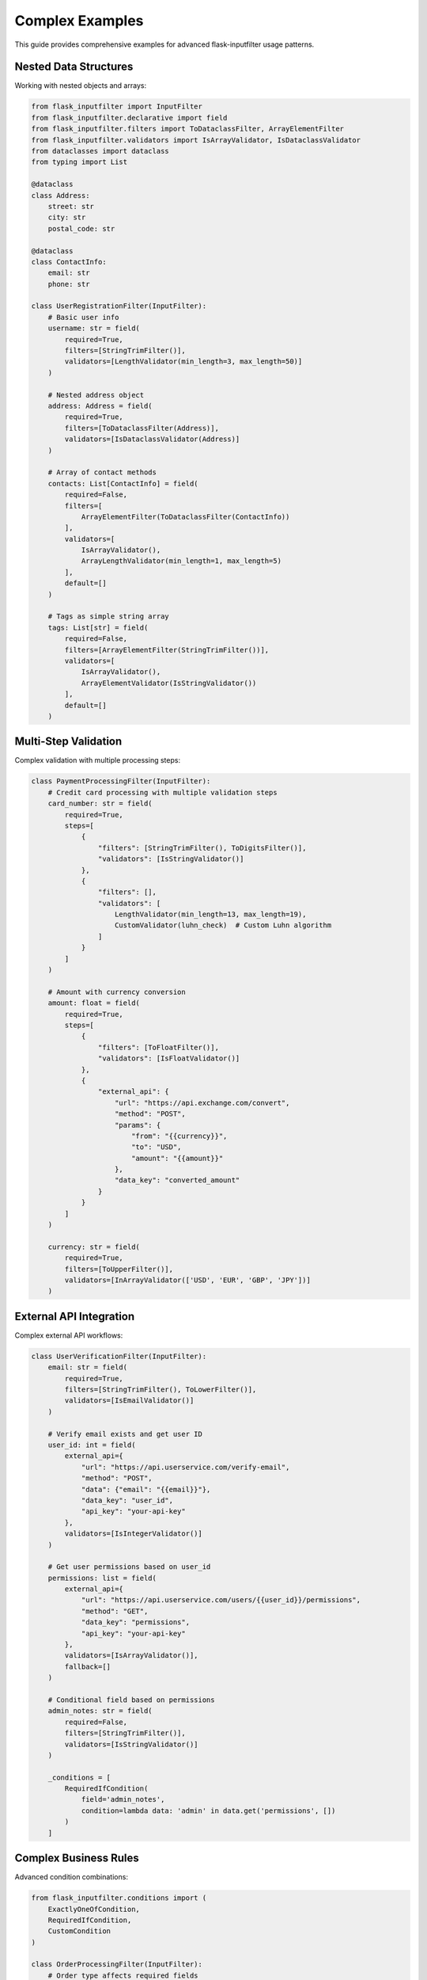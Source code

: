 Complex Examples
================

This guide provides comprehensive examples for advanced flask-inputfilter usage patterns.

Nested Data Structures
-----------------------

Working with nested objects and arrays:

.. code-block:: python

    from flask_inputfilter import InputFilter
    from flask_inputfilter.declarative import field
    from flask_inputfilter.filters import ToDataclassFilter, ArrayElementFilter
    from flask_inputfilter.validators import IsArrayValidator, IsDataclassValidator
    from dataclasses import dataclass
    from typing import List

    @dataclass
    class Address:
        street: str
        city: str
        postal_code: str

    @dataclass
    class ContactInfo:
        email: str
        phone: str

    class UserRegistrationFilter(InputFilter):
        # Basic user info
        username: str = field(
            required=True,
            filters=[StringTrimFilter()],
            validators=[LengthValidator(min_length=3, max_length=50)]
        )

        # Nested address object
        address: Address = field(
            required=True,
            filters=[ToDataclassFilter(Address)],
            validators=[IsDataclassValidator(Address)]
        )

        # Array of contact methods
        contacts: List[ContactInfo] = field(
            required=False,
            filters=[
                ArrayElementFilter(ToDataclassFilter(ContactInfo))
            ],
            validators=[
                IsArrayValidator(),
                ArrayLengthValidator(min_length=1, max_length=5)
            ],
            default=[]
        )

        # Tags as simple string array
        tags: List[str] = field(
            required=False,
            filters=[ArrayElementFilter(StringTrimFilter())],
            validators=[
                IsArrayValidator(),
                ArrayElementValidator(IsStringValidator())
            ],
            default=[]
        )

Multi-Step Validation
---------------------

Complex validation with multiple processing steps:

.. code-block:: python

    class PaymentProcessingFilter(InputFilter):
        # Credit card processing with multiple validation steps
        card_number: str = field(
            required=True,
            steps=[
                {
                    "filters": [StringTrimFilter(), ToDigitsFilter()],
                    "validators": [IsStringValidator()]
                },
                {
                    "filters": [],
                    "validators": [
                        LengthValidator(min_length=13, max_length=19),
                        CustomValidator(luhn_check)  # Custom Luhn algorithm
                    ]
                }
            ]
        )

        # Amount with currency conversion
        amount: float = field(
            required=True,
            steps=[
                {
                    "filters": [ToFloatFilter()],
                    "validators": [IsFloatValidator()]
                },
                {
                    "external_api": {
                        "url": "https://api.exchange.com/convert",
                        "method": "POST",
                        "params": {
                            "from": "{{currency}}",
                            "to": "USD",
                            "amount": "{{amount}}"
                        },
                        "data_key": "converted_amount"
                    }
                }
            ]
        )

        currency: str = field(
            required=True,
            filters=[ToUpperFilter()],
            validators=[InArrayValidator(['USD', 'EUR', 'GBP', 'JPY'])]
        )

External API Integration
------------------------

Complex external API workflows:

.. code-block:: python

    class UserVerificationFilter(InputFilter):
        email: str = field(
            required=True,
            filters=[StringTrimFilter(), ToLowerFilter()],
            validators=[IsEmailValidator()]
        )

        # Verify email exists and get user ID
        user_id: int = field(
            external_api={
                "url": "https://api.userservice.com/verify-email",
                "method": "POST",
                "data": {"email": "{{email}}"},
                "data_key": "user_id",
                "api_key": "your-api-key"
            },
            validators=[IsIntegerValidator()]
        )

        # Get user permissions based on user_id
        permissions: list = field(
            external_api={
                "url": "https://api.userservice.com/users/{{user_id}}/permissions",
                "method": "GET",
                "data_key": "permissions",
                "api_key": "your-api-key"
            },
            validators=[IsArrayValidator()],
            fallback=[]
        )

        # Conditional field based on permissions
        admin_notes: str = field(
            required=False,
            filters=[StringTrimFilter()],
            validators=[IsStringValidator()]
        )

        _conditions = [
            RequiredIfCondition(
                field='admin_notes',
                condition=lambda data: 'admin' in data.get('permissions', [])
            )
        ]

Complex Business Rules
----------------------

Advanced condition combinations:

.. code-block:: python

    from flask_inputfilter.conditions import (
        ExactlyOneOfCondition,
        RequiredIfCondition,
        CustomCondition
    )

    class OrderProcessingFilter(InputFilter):
        # Order type affects required fields
        order_type: str = field(
            required=True,
            validators=[InEnumValidator(OrderTypeEnum)]
        )

        # Shipping info (required for physical orders)
        shipping_address: dict = field(
            required=False,
            filters=[ToTypedDictFilter(AddressDict)],
            validators=[IsTypedDictValidator(AddressDict)]
        )

        # Digital delivery (required for digital orders)
        email: str = field(
            required=False,
            filters=[StringTrimFilter(), ToLowerFilter()],
            validators=[IsEmailValidator()]
        )

        # Payment method
        payment_method: str = field(
            required=True,
            validators=[InArrayValidator(['credit_card', 'paypal', 'bank_transfer'])]
        )

        # Credit card fields (conditional)
        card_number: str = field(required=False)
        card_expiry: str = field(required=False)
        card_cvv: str = field(required=False)

        # PayPal email (conditional)
        paypal_email: str = field(
            required=False,
            validators=[IsEmailValidator()]
        )

        # Bank details (conditional)
        bank_account: str = field(required=False)
        routing_number: str = field(required=False)

        # Complex business rules
        _conditions = [
            # Shipping required for physical orders
            RequiredIfCondition(
                field='shipping_address',
                condition=lambda data: data.get('order_type') == 'physical'
            ),

            # Email required for digital orders
            RequiredIfCondition(
                field='email',
                condition=lambda data: data.get('order_type') == 'digital'
            ),

            # Credit card fields required together
            CustomCondition(
                lambda data: (
                    data.get('payment_method') != 'credit_card' or
                    all(field in data and data[field] for field in
                        ['card_number', 'card_expiry', 'card_cvv'])
                ),
                "Credit card payment requires card number, expiry, and CVV"
            ),

            # PayPal email required for PayPal payment
            RequiredIfCondition(
                field='paypal_email',
                condition=lambda data: data.get('payment_method') == 'paypal'
            ),

            # Bank details required together for bank transfer
            CustomCondition(
                lambda data: (
                    data.get('payment_method') != 'bank_transfer' or
                    all(field in data and data[field] for field in
                        ['bank_account', 'routing_number'])
                ),
                "Bank transfer requires account and routing numbers"
            )
        ]

File Upload Validation
----------------------

Handling file uploads with validation:

.. code-block:: python

    class FileUploadFilter(InputFilter):
        # File metadata
        filename: str = field(
            required=True,
            filters=[StringTrimFilter()],
            validators=[
                RegexValidator(r'^[\w\-. ]+$', 'Invalid filename characters'),
                LengthValidator(max_length=255)
            ]
        )

        # File content as base64
        file_content: str = field(
            required=True,
            validators=[
                IsBase64ImageValidator(),
                IsBase64ImageCorrectSizeValidator(max_width=1920, max_height=1080)
            ],
            filters=[
                Base64ImageResizeFilter(max_width=800, max_height=600),
                Base64ImageDownscaleFilter(quality=85)
            ]
        )

        # File type validation
        file_type: str = field(
            required=True,
            filters=[ToLowerFilter()],
            validators=[InArrayValidator(['jpg', 'jpeg', 'png', 'gif', 'webp'])]
        )

        # Optional metadata
        alt_text: str = field(
            required=False,
            filters=[StringTrimFilter()],
            validators=[LengthValidator(max_length=500)]
        )

        tags: List[str] = field(
            required=False,
            filters=[ArrayElementFilter(StringTrimFilter())],
            validators=[
                IsArrayValidator(),
                ArrayLengthValidator(max_length=10)
            ],
            default=[]
        )

        # Ensure file type matches content
        _conditions = [
            CustomCondition(
                lambda data: validate_file_type_matches_content(
                    data.get('file_content'),
                    data.get('file_type')
                ),
                "File type does not match file content"
            )
        ]

API Pagination and Search
-------------------------

Common patterns for API endpoints:

.. code-block:: python

    class SearchFilter(InputFilter):
        # Search query
        q: str = field(
            required=False,
            filters=[StringTrimFilter()],
            validators=[LengthValidator(min_length=1, max_length=200)],
            default=""
        )

        # Pagination
        page: int = field(
            required=False,
            filters=[ToIntegerFilter()],
            validators=[RangeValidator(min_value=1, max_value=1000)],
            default=1
        )

        limit: int = field(
            required=False,
            filters=[ToIntegerFilter()],
            validators=[RangeValidator(min_value=1, max_value=100)],
            default=20
        )

        # Sorting
        sort_by: str = field(
            required=False,
            validators=[InArrayValidator(['name', 'date', 'popularity', 'price'])],
            default='name'
        )

        sort_order: str = field(
            required=False,
            filters=[ToLowerFilter()],
            validators=[InArrayValidator(['asc', 'desc'])],
            default='asc'
        )

        # Filters
        category: str = field(
            required=False,
            validators=[IsStringValidator()]
        )

        price_min: float = field(
            required=False,
            filters=[ToFloatFilter()],
            validators=[IsFloatValidator(), RangeValidator(min_value=0)]
        )

        price_max: float = field(
            required=False,
            filters=[ToFloatFilter()],
            validators=[IsFloatValidator(), RangeValidator(min_value=0)]
        )

        # Date range
        date_from: datetime = field(
            required=False,
            filters=[ToDateTimeFilter()],
            validators=[IsDateTimeValidator()]
        )

        date_to: datetime = field(
            required=False,
            filters=[ToDateTimeFilter()],
            validators=[IsDateTimeValidator()]
        )

        # Ensure price and date ranges are valid
        _conditions = [
            CustomCondition(
                lambda data: (
                    not all([data.get('price_min'), data.get('price_max')]) or
                    data.get('price_min') <= data.get('price_max')
                ),
                "Minimum price cannot be greater than maximum price"
            ),
            CustomCondition(
                lambda data: (
                    not all([data.get('date_from'), data.get('date_to')]) or
                    data.get('date_from') <= data.get('date_to')
                ),
                "Start date cannot be after end date"
            )
        ]

Model Deserialization
--------------------

Converting validated data to custom objects:

.. code-block:: python

    from dataclasses import dataclass
    from typing import Optional, List

    @dataclass
    class User:
        id: int
        username: str
        email: str
        profile: Optional['UserProfile'] = None
        settings: Optional['UserSettings'] = None

    @dataclass
    class UserProfile:
        first_name: str
        last_name: str
        bio: Optional[str] = None
        avatar_url: Optional[str] = None

    @dataclass
    class UserSettings:
        theme: str = "light"
        notifications_enabled: bool = True
        language: str = "en"

    class CreateUserFilter(InputFilter):
        username: str = field(
            required=True,
            filters=[StringTrimFilter()],
            validators=[
                LengthValidator(min_length=3, max_length=50),
                RegexValidator(r'^[a-zA-Z0-9_]+$', 'Username must be alphanumeric')
            ]
        )

        email: str = field(
            required=True,
            filters=[StringTrimFilter(), ToLowerFilter()],
            validators=[IsEmailValidator()]
        )

        # Nested profile data
        profile: UserProfile = field(
            required=False,
            filters=[ToDataclassFilter(UserProfile)],
            validators=[IsDataclassValidator(UserProfile)]
        )

        # Nested settings with defaults
        settings: UserSettings = field(
            required=False,
            filters=[ToDataclassFilter(UserSettings)],
            validators=[IsDataclassValidator(UserSettings)],
            default_factory=lambda: UserSettings()  # Default settings
        )

        # Set the model for automatic deserialization
        _model = User

    # Usage
    @app.route('/users', methods=['POST'])
    @CreateUserFilter.validate()
    def create_user():
        # g.validated_data is now a User instance
        user: User = g.validated_data

        # Access nested data safely
        full_name = f"{user.profile.first_name} {user.profile.last_name}" if user.profile else user.username

        return jsonify({
            "success": True,
            "user_id": user.id,
            "display_name": full_name,
            "theme": user.settings.theme if user.settings else "light"
        })